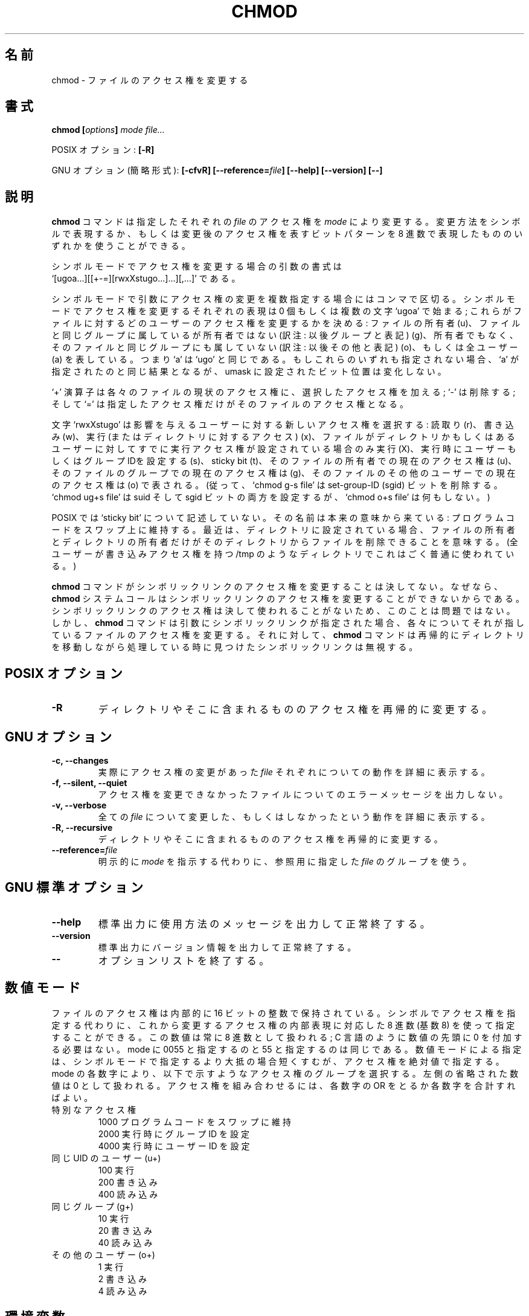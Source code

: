 .\" Copyright Andries Brouwer, A. Wik 1998, Ragnar Hojland Espinosa 1998-2002
.\"
.\" Japanese Version Copyright (c) 1999 Kazuyuki Tanisako
.\"         all rights reserved.
.\" Translated Sun Aug 22 12:42 JST 1999
.\"         by Kazuyuki Tanisako
.\" Updated Sun Jan 27 JST 2001 by Kentaro Shirakata <argrath@ub32.org>
.\" Updated & Modified Sat Nov  8 13:24:56 JST 2003
.\"         by Yuichi SATO <ysato444@yahoo.co.jp>
.\"
.\" This file may be copied under the conditions described
.\" in the LDP GENERAL PUBLIC LICENSE, Version 1, September 1998
.\" that should have been distributed together with this file.
.\" 
.\"WORD:	access permissions	アクセス権
.\"WORD:	permissions		アクセス権
.\"WORD:	options			オプション
.\"WORD:	symbolic mode		シンボルモード
.\"WORD:	numeric mode		数値モード
.\"WORD:	octal number		8 進数
.\"WORD:	octal digit		8 進数
.\"
.TH CHMOD 1 "18 June 2002" "GNU fileutils 4.1"
.\"O .SH NAME
.SH "名前"
.\"O chmod \- change access permissions of files
chmod \- ファイルのアクセス権を変更する
.\"O .SH SYNOPSIS
.SH "書式"
.BI "chmod [" options "] " "mode file..."
.sp
.\"O POSIX options:
POSIX オプション:
.B [\-R]
.sp
.\"O GNU options (shortest form):
GNU オプション (簡略形式):
.B [\-cfvR] [\-\-reference=\fIfile\fB]
.B "[\-\-help] [\-\-version] [\-\-]"
.\"O .SH DESCRIPTION
.SH "説明"
.\"O .B chmod
.\"O changes the permissions of each given
.\"O .I file
.\"O according to
.\"O .IR mode ,
.\"O which can be either a symbolic representation of changes to make, or
.\"O an octal number representing the bit pattern for the new permissions.
.B chmod
コマンドは指定したそれぞれの
.I file
のアクセス権を
.I mode
により変更する。変更方法をシンボルで表現するか、もしくは変更後の
アクセス権を表すビットパターンを 8 進数で表現したもののいずれかを
使うことができる。
.PP
.\"O The format of a symbolic mode change argument is
.\"O .br
.\"O \&`[ugoa...][[+-=][rwxXstugo...]...][,...]'.
シンボルモードでアクセス権を変更する場合の引数の書式は
.br
\&`[ugoa...][[+-=][rwxXstugo...]...][,...]' である。
.PP
.\"O Such an argument is a list of symbolic mode change commands,
.\"O separated by commas.
シンボルモードで引数にアクセス権の変更を複数指定する場合にはコンマで区切る。
.\"O Each symbolic mode change command starts with zero or more
.\"O of the letters `ugoa'; these control which users' access to
.\"O the file will be changed: the user who owns it (u), other users in the
.\"O file's group (g), other users not in the file's group (o), or all
.\"O users (a).  Thus, `a' is here equivalent to `ugo'.
シンボルモードでアクセス権を変更するそれぞれの表現は 0 個もしくは複数の文字 `ugoa' で始まる;
これらがファイルに対するどのユーザーのアクセス権を変更するかを決める: ファイルの所有者 (u)、
ファイルと同じグループに属しているが所有者ではない (訳注: 以後グループと表記) (g)、
所有者でもなく、そのファイルと同じグループにも属していない (訳注: 以後その他と表記) (o)、
もしくは全ユーザー (a) を表している。つまり `a' は `ugo' と同じである。
.\"O If none of these are given, the effect is as if `a' were
.\"O given, but bits that are set in the umask are not affected.
もしこれらのいずれも指定されない場合、`a' が指定されたのと同じ結果となるが、umask に設定された
ビット位置は変化しない。
.PP
.\"O The operator `+' causes the permissions selected to be added to the
.\"O existing permissions of each file; `-' causes them to be removed;
.\"O and `=' causes them to be the only permissions that the file has.
`+' 演算子は各々のファイルの現状のアクセス権に、選択したアクセス権を加える; `-'
は削除する; そして `=' は指定したアクセス権だけがそのファイルのアクセス権となる。
.PP
.\"O The letters `rwxXstugo' select the new permissions for the affected
.\"O users: read (r), write (w), execute (or access for directories) (x),
.\"O execute only if the file is a directory or already has execute
.\"O permission for some user (X), set user or group ID on execution (s),
.\"O sticky bit (t), the permissions that the user
.\"O who owns the file currently has for it (u), the permissions that other
.\"O users in the file's group have for it (g), and the permissions that
.\"O other users not in the file's group have for it (o).
文字 `rwxXstugo' は影響を与えるユーザーに対する新しいアクセス権を選択する: 読取り (r)、
書き込み (w)、実行 (またはディレクトリに対するアクセス) (x)、ファイルがディレクトリかもしくは
あるユーザーに対してすでに実行アクセス権が設定されている場合のみ実行 (X)、実行時にユーザー
もしくはグループ IDを設定する (s)、sticky bit (t)、そのファイルの所有者での現在のアクセス権
は (u)、そのファイルのグループでの現在のアクセス権は (g)、そのファイルのその他のユーザーでの現在
のアクセス権は (o) で表される。
.\"O (Thus, `chmod g-s file' removes the set-group-ID (sgid) bit,
.\"O \&`chmod ug+s file' sets both the suid and sgid bits, while
.\"O \&`chmod o+s file' does nothing.)
(従って、`chmod g-s file' は set-group-ID (sgid) ビットを削除する。
\&`chmod ug+s file' は suid そして sgid ビットの両方を設定するが、
\&`chmod o+s file' は何もしない。)
.PP
.\"O The `sticky bit' is not described by POSIX.
.\"O The name derives from the original meaning:
.\"O keep program text on swap device.
POSIX では `sticky bit' について記述していない。
その名前は本来の意味から来ている:
プログラムコードをスワップ上に維持する。
.\"O These days, when set for a directory, it means that
.\"O only the owner of the file and the owner of that directory
.\"O may remove the file from that directory.
最近は、ディレクトリに設定されている場合、ファイルの所有者とディレクトリの所有者だけが
そのディレクトリからファイルを削除できることを意味する。
.\"O (This is commonly used on directories like /tmp that have
.\"O general write permission.)
(全ユーザーが書き込みアクセス権を持つ /tmp のようなディレクトリでこれはごく普通に使われている。)
.PP
.\"O .B chmod
.\"O never changes the permissions of symbolic links, since the
.\"O .B chmod
.\"O system call cannot change their permissions.  This is not a problem
.\"O since the permissions of symbolic links are never used. However, for 
.\"O each symbolic link listed on the command line,
.\"O .B chmod
.\"O changes the permissions of the pointed-to file.  In contrast,
.\"O .B chmod
.\"O ignores symbolic links encountered during recursive directory traversals.
.B chmod
コマンドがシンボリックリンクのアクセス権を変更することは決してない。なぜなら、
.B chmod
システムコールはシンボリックリンクのアクセス権を変更することができないからである。
シンボリックリンクのアクセス権は決して使われることがないため、このことは問題ではない。
しかし、
.B chmod
コマンドは引数にシンボリックリンクが指定された場合、各々についてそれが指しているファイルの
アクセス権を変更する。それに対して、
.B chmod
コマンドは再帰的にディレクトリを移動しながら処理している時に見つけたシンボリックリンク
は無視する。
.\"O .SH "POSIX OPTIONS"
.SH "POSIX オプション"
.TP
.B "\-R"
.\"O Recursively change permissions of directories and their contents.
ディレクトリやそこに含まれるもののアクセス権を再帰的に変更する。
.\"O .SH "GNU OPTIONS"
.SH "GNU オプション"
.TP
.B "\-c, \-\-changes"
.\"O Verbosely describe the action for each
.\"O .I file
.\"O whose permissions actually changes.
実際にアクセス権の変更があった
.I file
それぞれについての動作を詳細に表示する。
.TP
.B "\-f, \-\-silent, \-\-quiet"
.\"O Do not print error messages about files whose permissions cannot bechanged.
アクセス権を変更できなかったファイルについてのエラーメッセージを出力しない。
.TP
.B "-v, \-\-verbose"
.\"O Verbosely describe the action or non-action taken for every
.\"O .IR file .
全ての
.I file
について変更した、もしくはしなかったという動作を詳細に表示する。
.TP
.B "\-R, \-\-recursive"
.\"O Recursively change permissions of directories and their contents.
ディレクトリやそこに含まれるもののアクセス権を再帰的に変更する。
.TP
.B \-\-reference=\fIfile
.\"O Use the mode of the reference \fIfile\fR instead of an explicit \fImode\fR.
明示的に \fImode\fR を指示する代わりに、参照用に指定した \fIfile\fR のグループを使う。
.SH "GNU 標準オプション"
.TP
.B "\-\-help"
.\"O Print a usage message on standard output and exit successfully.
標準出力に使用方法のメッセージを出力して正常終了する。
.TP
.B "\-\-version"
.\"O Print version information on standard output, then exit successfully.
標準出力にバージョン情報を出力して正常終了する。
.TP
.B "\-\-"
.\"O Terminate option list.
オプションリストを終了する。
.\"O .SH NUMERIC MODES
.SH "数値モード"
.\"O File permissions are stored internally as 16 bit integers.  As an
.\"O alternative to giving a symbolic mode, you can give an octal (base 8)
.\"O number that corresponds to the internal representation of the new mode.
ファイルのアクセス権は内部的に 16 ビットの整数で保持されている。
シンボルでアクセス権を指定する代わりに、 
これから変更するアクセス権の内部表現に対応した
8 進数 (基数 8) を使って指定することができる。
.\"O This number is always interpreted in octal; you do not have to add a
.\"O leading 0, as you do in C.  Mode 0055 is the same as mode 55.  Numeric mode
.\"O is usually shorter than symbolic, but it sets perms absolutely.
この数値は常に 8 進数として扱われる;
C 言語のように数値の先頭に 0 を付加する必要はない。
mode に 0055 と指定するのと 55 と指定するのは同じである。
数値モードによる指定は、シンボルモードで指定するより大抵の場合短くすむが、
アクセス権を絶対値で指定する。
.\"O Each digit of the mode selects a group of permissions as shown below.
mode の各数字により、以下で示すようなアクセス権のグループを選択する。
.\"O Leftmost ommited numbers are treated as 0.  To combine them just OR or sum
.\"O them.
左側の省略された数値は 0 として扱われる。
アクセス権を組み合わせるには、
各数字の OR をとるか各数字を合計すればよい。
.TP
.\"O Special permissions
特別なアクセス権
.br
.\"O 1000 save text image on swap device
1000 プログラムコードをスワップに維持
.br
.\"O 2000 set group ID on execution (set-gid)
2000 実行時にグループ ID を設定
.br
.\"O 4000 set user ID on execution (set-uid)
4000 実行時にユーザー ID を設定
.TP
.\"O Same UID user (u+)
同じ UID のユーザー (u+)
.br
.\"O 100 execute
100 実行
.br
.\"O 200 write
200 書き込み
.br
.\"O 400 read
400 読み込み
.TP
.\"O Same group (g+)
同じグループ (g+)
.br
.\"O 10 execute
10 実行
.br
.\"O 20 write
20 書き込み
.br
.\"O 40 read
40 読み込み
.TP
.\"O Other users (o+)
その他のユーザー (o+)
.br
.\"O 1 execute
1 実行
.br
.\"O 2 write
2 書き込み
.br
.\"O 4 read
4 読み込み
.\"O .SH ENVIRONMENT
.SH "環境変数"
.\"O The variables LANG, LC_ALL, LC_CTYPE and LC_MESSAGES have the
.\"O usual meaning.
変数 LANG, LC_ALL, LC_CTYPE, LC_MESSAGES が通常の意味を持つ。
.\"O .SH "CONFORMING TO"
.SH "準拠"
.\"O POSIX 1003.2 only requires the \-R option. Use of other options
.\"O may not be portable. This standard does not describe the 't' permission
.\"O bit. This standard does not specify whether \fBchmod\fP must preserve
.\"O consistency by clearing or refusing to set the suid and sgid
.\"O bits, e.g., when all execute bits are cleared, or whether \fBchmod\fP
.\"O honors the `s' bit at all.
POSIX 1003.2 では \-R オプションのみが必須である。その他のオプションを使用すると
互換性がないかもしれない。この標準では 't' の許可ビットについて説明していない。
この標準では \fBchmod\fP が suid や sgid ビットのクリアもしくは設定の拒絶での
一貫性を維持するべきかどうかについてをとり決めていない。たとえば、すべての実行ビットが
クリアされる場合に \fBchmod\fP が `s' ビットをどうするかまったくとり決めていない。
.\"O .SH "NONSTANDARD MODES"
.SH "非標準モード"
.\"O Above we described the use of the `t' bit on directories.
.\"O Various systems attach special meanings to otherwise
.\"O meaningless combinations of mode bits.
.\"O In particular, Linux, following System V (see
.\"O System V Interface Definition (SVID) Version 3),
.\"O lets the sgid bit for files without group execute permission
.\"O mark the file for mandatory locking. For more details, see
.\"O the file
.\"O .IR /usr/src/linux/Documentation/mandatory.txt .
ここまでのところでディレクトリに対する `t' ビットの使い方を説明した。
いろいろなシステムでは、他の意味のないモードビットの組合せに特別な意味を与えている。
特に、Linux は System V 系 (System V Interface Definition (SVID) Version 3 を
参照) に倣って、グループ実行許可を持たないファイルの sgid ビットに、
そのファイルが強制ロック (mandatory locking) の対象であることを示させている。
詳細については
.I /usr/src/linux/Documentation/mandatory.txt
ファイルを参照。
.\"O .SH NOTES
.SH "注意"
.\"O This page describes
.\"O .B chmod
.\"O as found in the fileutils-4.1 package;
.\"O other versions may differ slightly. Mail corrections and additions
.\"O to aeb@cwi.nl, aw@mail1.bet1.puv.fi and ragnar@ragnar-hojland.com
.\"O Report bugs in the program to bug-fileutils@gnu.org.
このページでは fileutils-4.1 パッケージでの
.B chmod
コマンドについて説明している。
その他のバージョンでは少し違いがあるかもしれない。
修正や追加は aeb@cwi.nl, aw@mail1.bet1.puv.fi, ragnar@ragnar-hojland.com
宛てにメールで連絡してほしい。
プログラムのバグについては bug-fileutils@gnu.org へ報告してほしい。
